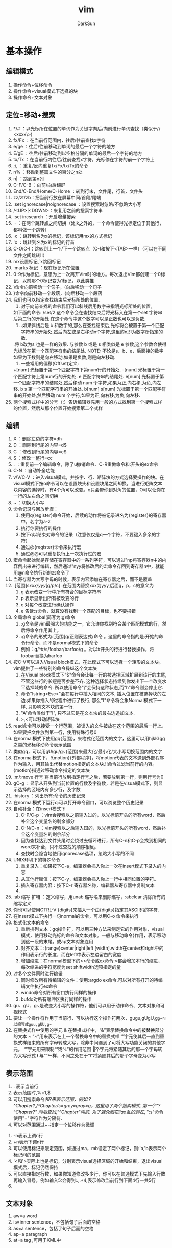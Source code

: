 #+TITLE: vim
#+AUTHOR: DarkSun
#+EMAIL: lujun9972@gmail.com
#+OPTIONS: H3 num:nil toc:nil \n:nil ::t |:t ^:nil -:nil f:t *:t <:t

* 基本操作
** 编辑模式
   1) 操作命令+位移命令
   2) 操作命令+visual模式下选择的块
   3) 操作命令+文本对象
** 定位=移动+搜索
   1) */#     ：以光标所在位置的单词作为关键字向后/向前进行单词查找（类似于/\<xxxx\>)
   2) fx/Fx   ：在当前行范围内，往后/往前查找x字符
   3) e/ge    ：往后/往前移动到单词的最后一个字符的地方
   4) E/gE    ：往后/往前移动到以空格分隔的单词的最后一个字符的地方
   5) tx/Tx   ：在当前行内往后/往前查找x字符，光标停在字符的前一个字符上
   6) ;/,     ：重复/反向重复fx/Fx/tx/Tx的命令
   7) n%      ：移动到整篇文件的百分之n处
   8) n|      ：跳到第n列
   9) C-F/C-B ：向前/向后翻屏
   10) End/C-End/Home/C-Home ：转到行末，文件尾，行首，文件头
   11) zz/zt/zb：把当前行放在屏幕中间/首段/尾端
   12) :set ignorecase|noignorecase ：设置搜索时忽略/不忽略大小写
   13) /<UP>|<DOWN>：来复用之前的搜索字符串
   14) :set incsearch  ：开启增量搜索
   15) ··     ：在两个跳转点之间切换（处jk之外的，一个命令使得光标定位于其他行，都叫做一个跳转）
   16) ·x     ：跳转到名为x的标记，该标记用mx的方式标记
   17) 'x     ：跳转到名为x的标记的行首
   18) C-O/C-I：跳转到上一个/下一个跳转点（C-I和按下<TAB>一样）（可以在不同文件之间跳转!!）
   19) mx设置标记,`x跳回标记
   20) :marks 标记  ：现在标记所在位置
   21) 0-9作为标记，意思为上一次离开Vim时的地方。每次退出Vim都创建一个0标记，以前那个0标记变为1标记，以此类推
   22) )命令向前移动一个句子，(向后移动一个句子
   23) }命令向前移动一个段落，{向后移动一个段落
   24) 我们也可以指定查找结束后光标所处的位置.
       1. 对于向前查找的命令我们可以斜线后用数字来指明光标所处的位置,
	  如下面的命令: 
	  /set/2 
	  这个命令会在查找结束后将光标入在第一个set 字符串后第二行的开始处.在这个命令中这个数字可以是正数也可以是负数.
       2. .如果斜线后是 b 和数字的,那么在查找结束后,光标将会被置于第一个匹配字符串的开始处,然后向左或是右移动n个字符,这里的n即为数字所指定的数.
	   .将 b改为s 也是一样的效果. 与参数 b 或是 s 相类似是 e 参数,这个参数会使得光标放在第一个匹配字符串的结尾处.
	  NOTE:
	  不论是s、b、e，后面接的数字如果为正数则是向右移动,如果是负数,则是向左移动.
       3. 一些常用的偏移(Offset)定义: 
	  +[num]            光标置于第一个匹配字符下第num行的开始处. 
	  -[num]            光标置于第一个匹配字符上第num行的开始处. 
	  e          匹配字符串的结尾处. 
	  e[num]     光标置于第一个匹配字符串的结尾处,然后移动 num 个字符,如果为正,向右移,为负,向左移. 
	  b s         第一个匹配字符串的开始处. 
	  b[num] 
	  s[num]      光标置于第一个匹配字符串的开始处,然后移动 num 个字符,如果为正,向右移,为负,向左移.  
   25) 两个搜索式样中的分号（;）告诉编辑器先用一般的方式找到第一个搜索式样的位置，然后从那个位置开始搜索第二个式样
** 编辑
   1. X       ：删除左边的字符=dh
   2. D       ：删除到行尾的内容=d$
   3. C       ：修改到行尾的内容=c$
   4. S       ：修改一整行=cc
   5. .       ：重复前一个编辑命令，除了u撤销命令、C-R重做命令和:开头的ex命令
   6. C-N     ：自动补全功能
   7. v/V/C-V ：进入visual模式，并按字、行、矩阵块的方式选择要操作的块。在visual模式下按o命令可以在设置块头和设置块尾之间却换。当进行矩阵文本块内容的选择时，有4个角可以改变。o只会带你到对角的位置，O可以让你在一行的左右角之间切换
   8. ~       ：切换大小写
   9. 命令记录与回放步骤：
      1) 使用q{register}命令开始，后续的动作将被记录进名为{register}的寄存器中，名字为a-z
      2) 执行你要执行的操作
      3) 按下q以结束对命令的记录（注意仅仅是q一个字符，不要键入多余的字符）
      4) 通过@{register}命令来执行宏
      5) 通过@@可以重复执行上一次执行过的宏
   10. 宏命令起始就是存储在寄存器中的一系列字符，可以通过"np将寄存器n中的内容倒出来进行编辑，然后通过"nyy将修改后的宏命令存回到寄存器n中，就能用@n命令执行新的宏命令了
   11. 当寄存器为大写字母的时候，表示内容添加在寄存器之后，而不是覆盖
   12. :[范围]s/xxx/yyy/[g/p/c]  :在范围内替换xxx为yyy,后面g，p，c的意义为
      1) g 表示改变一行中所有符合的目标字符串
      2) p 表示显示出所有被改变的行
      3) c 对每个改变进行确认操作
      4) e 告诉:s命令，就算没有找到一个匹配的目标，也不要报错
   13. 全局命令:global(简写为:g)命令
      1) :g命令是vim最强大的功能之一，它允许你找到符合某个匹配模式的行，然后将命令作用其上。
      2) :g命令的形式为:[范围]g/正则表达式/命令 。这里的命令指的是:开始的命令行命令，而不是normal模式下的命令
      3) 例如：g/^#/s/foobar/barfoo/g 。对以#开头的行进行替换操作，将foobar替换为barfoo
   14. 按C-V可以进入Visual block模式，在此模式下可以选择一个矩形的文本块。vim提供了一些特别的命令操纵这个文本块
      1) 在Visual block模式下"$"命令会让每一行的被选择区域扩展到该行的末尾, 不管这些行的长短是否参差不齐. 这种选择状态持续到你发出下一个改变水平选择域的命令. 所以使用命令"j"会保持这种状态,而"h"命令则会停止它.
      2) 命令"Istring<Esc>"会在每行中插入相同的文本, 插入位置在被选择块的左边.如果你插入的过程中进行了换行, 那么"I"命令将会象Normal模式下一样, 只影响文本块的第一行.
      3) "A"命令类似于"I", 只不过它是在文本块的最右边追加文本.
      4) >,<可以移动矩阵块
   15. read命令可以接受一个行范围，被读入的文件被放在这个范围的最后一行上。如果要把文件放到第一行，使用特殊行号0
   16. 在normal模式下使用gq{范围}，来格式化范围内的文字，这里可以用hjklGgg之类的光标移动命令表示范围
   17. 类似gq，可以用gU/gu/g~{范围}来最大化/最小化/大小写切换范围内的文字
   18. 在normal模式下，!{motion}{外部程序}，将motion代表的文本送到外部程序作为输入，用其输出代替motion指定的文本块.!!命令过滤当前行的内容。{motion}指通过移动命令指定的文本块
   19. :m/:move 行号  将当前行放到指定行号之后，若要放到第一行，则用行号为0
   20. gC-g               ：显示从开头到当前位置的行数及字符数，若是在visual模式下，则显示选择的区域内有多少行，及字数
   21. :history           ：列出所有:命令的历史记录
   22. 在normal模式下运行q:可以打开命令窗口，可以浏览整个历史记录
   23. 自动补全：在insert模式下
    1) C-P/C-p ：vim会搜索以之前输入过的，以光标前开头的所有word，然后补全这个变量名的剩余部分
    2) C-N/C-n ：vim搜索以之后输入国的，以光标前开头的所有word，然后补全这个变量名的剩余部分
    3) 因为查找达到文件头尾时会绕过去循环进行，所有C-n和C-p会找到相同的word来补全，只不过查找的顺序相反。
    4) 查找时会隐含地使用ignorecase选项，忽略大小写的不同
   24. UNIX环境下的特殊命令
    1. 重复录入：如果按下C-a，编辑器会插入你上一次在insert模式下录入的内容
    2. 从其他行赋值：按下C-y，编辑器会插入你上一行中相同位置的字符。
    3. 插入寄存器内容：按下C-r 寄存器名称，编辑器从寄存器中复制文本
    4. 
   25. :ab 缩写 扩咱  ：定义缩写，用unab 缩写名来删除缩写，:abclear 清除所有的缩写定义
   26. 你也可以使用CTRL-V {digits}来插入一个由{digits}指定其ASCII码的字符.
   27. 在insert模式下执行一句normal的命令，可以用C-o 命令来执行
   28. 格式化文本的命令
    1) 重新排列文本：gq操作符，可以用三种方法来制定它的作用对象，visual模式，使用移动光标的命令和文本对象。一般与移动命令}作用，表示移动到这一段的末尾。或ap文本对象连用
    2) 对齐文本：:{range}center|right|left [width].width在center和right中的作用表示行的长度，而在left中表示左边留白的宽度
    3) 增加缩进：在normal模型下的>>命令或ex命令:>都会增加本行的缩进，每次缩进的字符宽度为set shiftwidth选项指定的量 
   29. 对多个文件同时进行编辑
    1) 同时修改所有待编辑的文件：使用:argdo ex命令.可以对所有打开的待编辑文件执行ex命令
    2) windo命令对所有窗口执行同样的操作
    3) bufdo对所有缓冲区执行同样的操作
   30. gu、gU、g~是改变大小写的操作符，他们可以用于动作命令、文本对象和可视模式
   31. 要让一个操作符作用于当前行，可以执行这个操作符两次，gugu,gUgU,g~g~可以缩写成guu,gUU,g~~
   32. 在替换式样中使用的字元
       &             在替换式样中，“&”表示替换命令中的被替换部分的文本
       ~             “~”用来表示在上一个替换命令中的替换式样
       \U            “\U”字元使其后一直到替换式样结束的所有字母转成大写，除非中间遇到了可将大写功能关闭的其他字元。
       \E             “\E”字元用来限制“\U”或“\L”的作用范围
       \u             这个字元将紧随其后的那一个字母转为大写形式
       \l             与“\u”一样，不同之处在于“\l”将紧随其后的那个字母变为小写
** 表示范围
   1. . 表示当前行
   2. 表示范围时,%=1,$
   3. 可以用搜索命令/和?来表示范围，例如:?^Chapter?,/^Chapter/s=grey=gray=g，这里用了两个搜索模式. 第一个"?^Chapter?" 向后查找,"/^Chapter/"向前. 为了避免眼花liao乱的斜杠/, ":s"命令使用"="字符作为分隔符.
   4. 可以对范围通过+-指定一个位移作为微调
  1) -n表示上调n行
  2) +n表示下调n行
  5. 可以使用标记来限定范围，如通过ma，mb设定了两个标记，则:'a,'b表示两个标记间的范围
  6. '<和'>实际上也是标记，分别表示visual选择区域的开始和结束，退出visual模式后，标记仍然保持
  7. 可以直接指定行数，如果你知道修改多少行，你可以在普通模式下先输入行数再输入冒号，例如输入5:会得到:.,.+4,表示修改当前行到下面4行一共5行
  8. 
** 文本对象
   1) aw=a word
   2) is=inner sentence，不包括句子后面的空格
   3) as=a sentence，包括了句子后面的空格
   4) ap=a paragraph
   5) at=a tag ,可用于XML中
** 定制
   1) 键映射
      1. 可以在不同的模式下定义不同德键映射
	 :map Normal, Visual and Operator-pending
	 :vmap Visual
	 :nmap Normal
	 :omap Operator-pending
	 :map! Insert and Command-line
	 :imap Insert
	 :cmap Command-line
      2. map 映射键序列1 被映射键序列2：映射一个键序列2为键序列1，当键序列1为多个键时，需要快速输入键序列，才能使vim把他们看成是一个整体
      3. 可以用<xxx>的方式来代替特殊键，如<ESC> <CR>等
      4. 若要取消迭代映射，则用noremap 映射键序列1 被映射键序列2命令：
	 :noremap Normal, Visual and Operator-pending
	 :vnoremap Visual
	 :nnoremap Normal
	 :onoremap Operator-pending
	 :noremap! Insert and Command-line
	 :inoremap Insert
	 :cnoremap Command-line
      5. 使用unmap系列命令取消映射：
	 :unmap Normal, Visual and Operator-pending
	 :vunmap Visual
	 :nunmap Normal
	 :ounmap Operator-pending
	 :unmap! Insert and Command-line
	 :iunmap Insert
	 :cunmap Command-line
      6. 特殊字符替代
	 "|"用于命令之间分隔，所以键序列中不能出现 |,否则vim会以为命令已经结束，可以用<Bar>代替
	 空格可以用<Space>代替
	 <Nop>表示什么也不做
   2) 自定义冒号命令：
      1. :command 自定义冒号命令 实际要执行的命令
      2. 用户自定义冒号命令可以跟一系列的参数，参数个数用 :command -nargs={xxx} 自定义冒号命令 实际执行的命令 来指定
	 -nargs=0 没有参数
	 -nargs=1 1个参数
	 -nargs=* 任意个数的参数
	 -nargs=? 0个或1个参数
	 -nargs=+ 1个或多个参数
      3. 在实际执行的命令中，用关键字<args>来代表用户可能输入的参数
      4. 如果用户输入的参数可能包括特殊字符，可以用<q-args>来代表用户输入的参数
      5. <f-args>关键字包含的内容与<args>一样，不过它适用于把这些参数传递给一个函数调用
      6. 一些命令以一个指定的范围使用它的参数. 要在Vim中定义这样的冒号命令, 需要在定义时使用-range选项. 该选项的可能取值如下:
	 -range 允许使用行号范围, 默认是当前行
	 -range=% 允许使用行号范围, 默认是所有行
	 -range={count} 允许使用行号范围,行号范围中的最后一行作为最后生效的单个数字,默认值是{count}
      7. 自定义命令时还有其它可用的选项和关键字, 列表如下:
	 -count=fnumberg 使命令可以接受一个命令计数作为参数, 默认值是fnumberg.在定义时可用<count>关键字来引用该数字
	 -bang 允许在定义的命令体中使用<bang>关键字来代替!
	 -register 允许把一个寄存器作为参数传递给该命令, 命令体中对该寄存器的引用使用关键字<reg>或<register>
	 -complete=ftypeg 定义该命令使用命令补齐的方式, 请参考j:command-completionj了解该选项的可能取值
	 -bar 使该命令可以与其它命令共存于同一个命令行上, 以j分隔, 并且可以以一个"号进行注释
	 -buffer 使命令只对当前缓冲区生效.
      8. 要重新定义一个命令只需要在:command后面加一个!即:command!
      9. 要删除命令可以用:delcommand或者用:comclear清除所有的用户定义命令
   3) 自动命令(触发器)的格式为:autocmd [group] {events} {file_pattern} [nested] {command}
      1. {file pattern}是一个通常带有通配符的文件名.
      2. [group]名字是可选的. 它只是为了方便调用和管理这些命令
      3. [nested]这个可选的标志允许对自动命令的递归触发.
      4. {command}中的部分是实际上要执行的命令体
	 可以用execute 表达式 来重新构建一个命令并执行它
	 被自动执行的命令都是冒号命令，如果想执行一个normal模式下的命令，可以用:normal命令，如:autocmd BufReadPost *.log normal G
      6. {events}参数是可以触发该命令的事件列表(每个事件以逗号分隔)
	 最常用的事件是BufReadPost. 它在每次Vim将要编辑一个文件时被触发
	 如果Vim能正常检测到文件的类型的话, 它会设置°filetype°选项.这又会触发FileType 事件.
	 可以通过:set eventignore来设置vim可以忽略的事件列表
      7. 要删除一个自动命令，只要定义一个空的命令体就行了，同时在autocmd后面加上一个!字符
   4) :set nowrap        ：设置是否自动换行
   5) :set list          ：让稳重制表符成为可见的
   6) :set iskeyword     ：定义一个word可以包含哪些字符
   7) :set errorformat 可以用来控制 Vim 如何来组织错误文件
      %f    文件名 
      %l    行号 
      %c    列号 
      %t    错误类型(单一字符) 
      %n    错误行号 
      %m     错误信息 
      %r    匹配一行中的剩余 
      %*{char}匹配并跳过由{char}所指定的scanf转换 
      %%     字符% 
*** .vimrc设置
    1) filetype plugin indent on：开启自动识别文件类型、使用文件类型plugin脚本、使用缩进定义文件
    2) autocmd 属性 值 命令：设置一个触发器，当属性=值时，执行命令
    3) 文件类型plugin的文件名一般为ftplugin/<filetype>.vim或ftplugin/<filetype>_<name>.vim或ftplugin/<filetype>/<name>.vim
    4) :options ：该命令打开一个新窗口，该窗口的最开头的注释下面是一个选项列表，每行一个，对每个选项有一个对应的简短说明
    5) :syntax on ：打开语法标亮功能
*** 设置语法高亮
    1) :syntax on ：打开语法标亮功能
    2) 使用:colorscheme 颜色方案名称来指定vim使用的颜色方案。颜色方案文件设置如下：
       term 黑白终端的显示属性
       cterm 彩色终端的显示属性
       ctermfg 彩色终端的前景色
       ctermbg 彩色终端的背景色
       gui GUI的显示属性
       guifg GUI的前景色
       guibg GUI的背景色

** 帮助
   1. :help '选项'  :查看set的选项帮助，记得选项要用单引号括起来。
   2. K、\K         :用man查看光标所在的关键字，K在本窗口中显示man信息，\K在新窗口中显示man信息
   3. 
** 文件操作
   1. :hide edit 文件名 ：可以在不关闭现文件的情况下编辑其他文件，现编辑的文件隐藏起来了
   2. :args   ：显示现在编辑文件的列表
   3. :next/:previous/:last/:first ：在多个编辑文件中切换
   4. :args 文件列表 ：重新定义一个文件列表，可以使用通配符
   5. :preserve     ：这个命令是将我们所做工作存入交换文件,而原始的保持不变
   6. :set backupext=备份文件后缀  ：设置备份文件后缀
   7. :set backup   ：开启备份模式
   8. :saveas 文件名 ：另存为，之后用w命令默认保存的文件名就变成了指定的文件名
   9. gf或C-W f      ：在normal模式下，按gf会进入光标所在关键字所指代的文件，文件搜索路径为当前目录和path所指代目录，其中gf在当前窗口打开文件，C-W f在新窗口打开文件
   10. :find 文件名或:sfind 文件名 ：根据path定义的路径，打开指定文件，其中:find在当前窗口打开文件，:sfind在新窗口打开文件
   11. 加密文件：vim -x 文件名，就可以设置密码，下次vim打开时会提示输入密码
   12. 更改密码或取消加密  ：可以通过:set key=密码或:X交互修改密码，密码为空，则表示不加密
   13. 编辑二进制文本的操作
     1) vim -b 文件名  ：以二进制方式打开文件
     2) :set display=uhex    ：设置以十六进制显示文本内容
     3) 用ga命令可以查看当前光标下字符的本来面目
     4) 字节数go   :移动到指定字节位置去
** 窗口操作
   1. :[number]split [文件名]   ：上下分割一个窗口,若指定了number则新窗口为numbe行
   2. :[number]vsplit [文件名]  ：左右分隔一个窗口
   3. :close|:q|ZZ     ：关闭窗口，但是用:close不会关闭最后一个窗口，防止vim退出
   4. :only            ：只显示当前窗口
   5. :new             ：上下打开新窗口并编辑空缓存区
   6. :vnew            ：左右打开新窗口并编辑空缓存区
   7. :命令后加all      ：表示对所有窗口进行同一个操作
   8. C-Z或者:suspend命令可以暂时挂起vim，回到shell中
   9. 在任何打开窗口的 Ex 命令前面，你都可以放上 ":tab"。这个窗口在新标签页中打开。
   10. 很多编辑另一个文件的命令都有一个使用分割窗口的变体。
    1) 对于命令行命令，这通过前置一个 "s" 实现。例如 ":tag" 用来跳到一个标记，"stag" 就会分割出一个新窗口并跳到那个标记。
    2) 对于普通模式，前置一个 CTRL-W 可以完成这个功能。例如，CTRL-^ 跳到轮换文件，而 CTRL-W CTRL-^ 打开一个新窗口并编辑轮换文件。
*** C-w 为前缀的命令表示对窗口进行操作的命令
    1. C-w w            ：在窗口之间切换
    2. C-w +            ：增加窗口的高度
    3. C-w -            ：减少窗口的高度
    4. nC-w _           ：设定窗口高度为n
    5. C-w h|j|k|l|t|b  ：光标移动到左边，下面，上面，右边，顶部，底部的窗口去（类似文本移动）
    6. C-w H|J|K|L|T|B  ：窗口移动到左边，下面，上面，右边，顶部，底部的位置
    7. :[vertical ]all  ：为指定的所有命令各开一个窗口，加了vertical 则让打开的窗口都是垂直分隔
** 启动参数
   1) 用vim -R|-M 文件名  ：以只读的方式打开文件，-R是软现在 -M是硬限制
   2) vim -r             ：以修复模式启动vim
   3) 用vim -o|-O选项可以让vim为每一个文件打开一个窗口，-o水平排列，-O则为垂直排列
   4) 用vim -g  ：用gui模式运行vim
   5) 用vim -r 文件名 ：恢复文件
   6) 如果你在编辑一个没有指定文件名的缓冲区时死机了, 可以通过一个空字符串作为要恢复的"文件名"
   7) 如果用vim -r的话，会列出所有找到的交换文件。
   8) vim -S vim脚本文件     ：启动vim时执行某个脚本，若脚本文件为会话文件则可以用来恢复某个会话
   9) vim -s normal模式命令文本 待编辑文件 ：执行normal模式命令来编辑文件名，就好像你手工键入的一样              ：
   10) vim -e -s 文件名 <ex脚本文件：这里-e表示vim以ex模式，根据ex脚本文件的内容对文件进行修改，-s参数告诉vim安静地运行
   11) vim -                ：-表示vim从标准输入读取要编辑的内容
   12) vim -w 记录normal模型命令的文件 待编辑文件 ：将编辑文件的所有操作记录下来，添加在normal模型命令的文件后面
   13) vim -W 记录normal模型命令的文件 待编辑文件 ：将编辑文件的所有操作记录下来，覆盖normal模型命令的文件
   14) vim -u file           ：使用file为初始化文件，而不使用.vimrc
   15) vim -U file           ：使用file而不使用.gvimrc作为初始化文件
   16) vim -i file           ：使用file而不使用.viminfo作为初始化文件
   17) vim -Z                ：受限模式.这个命令参数可阻止我们使用:shell 命令或是其他的一些命令来使用外部的Shell.但是这个选项并不会阻止我们使用:vi 命令来编辑文件.
   18) -b          二进制模式.设置了noexpandtab,textwidth=0,nomodeline,binary 
   19) vim +{行数}            ：光标直接跳到指定行号 
** 缓冲区操作
   1. :buffers或:ls      ：列出缓冲区列表
   2. :buffer|sbuffer 缓冲区编号|文件名或部分文件名   ：编辑指定缓冲区，其中buffer表示在本窗口编辑，是buff而表示在新窗口编辑
   3. :bnext|bprevious|bfirst|blast      ：在各个缓冲区之间进行跳转
   4. bdelete 缓冲区编号     ：把一个缓冲区从列表中去除
   5. 
* 技巧
** 移动
   1. `]      
     
      返回最后编辑的位置

   2. ;

	  重复查找上次f命令所查找的字符
** 编辑
   1. xp可以用来交换两个字符的位置
   2. 当光标位于一个单词的中间，而需要删除这个单词时，可以用daw，这里aw是表示一个文本对象=a word的缩写
   3. 在R命令进入replace模式后，按退格键，会发现原来的字符又回来了，等价于一个撤消操作
   4. set autowrite|noautowrite  ：设置是否自动存盘
   5. Ctrl-^  ：可以快速地在两个文件间切换
   6. ·"      ：带你到上次你离开该文件时光标所在的位置
   7. `.      ：回到你最后一次对文件做出修改的地方
   8. 删除内容时，也可以指定一个寄存器名，这种方法可以用来移动多处的文本。
   9. 可以用:write >>文件名的方式来追加文件内容
   10. 命令记录与回放步骤：
   1) 使用q{register}命令开始，后续的动作将被记录进名为{register}的寄存器中，名字为a-z
   2) 执行你要执行的操作
   3) 按下q以结束对命令的记录（注意仅仅是q一个字符，不要键入多余的字符）
   4) 通过@{register}命令来执行宏
   5) 通过@@可以重复执行上一次执行过的宏
   11. 宏命令起始就是存储在寄存器中的一系列字符，可以通过"np将寄存器n中的内容倒出来进行编辑，然后通过"nyy将修改后的宏命令存回到寄存器n中，就能用@n命令执行新的宏命令了 
   12. 可以用其他符号代替s///的斜杠，如s+xxx+yyy+g
   13. 在normal模式下，!{motion}{外部程序}，将motion代表的文本送到外部程序作为输入，用其输出代替motion指定的文本块
   14. 使用[位置]read !{外部程序} 可以将外部程序的输出写到指定位置
   15. :write !{外部程序}  ：将要写的文本传入外部程序作为输入
   16. :g/^/m 0           ：将各行顺序反转
   17. 进入vim后，输入'0就会回到上次退出的位置
   18. viminfo文件保存vim实例中的交换信息，可以用:wviminfo和rviminfo实现多个不同vim间分享viminfo文件
   19. vim休眠：会话文件包含你编辑活动的所有信息，可以用:mksession 会话文件名的方式创建一个会话文件，用:source 会话文件名载入会话信息还原
   20. 视图文件可以保存某个窗口的属性，可以用mkview 文件名|数字编码和loadview 文件名|数字编码来保存和恢复视图
   21. 模式行：模式行加入到某个文件的前5行或后5行中，为该文件指定特殊的选项设置，语法为:任何文本 vim:set语法...: 任何文本。这里任何文本的意思是你可以在对vim有用的文本之前或之后放入任何东西，vim之前必须要有一个空格
   22. 远程URL指定的文件，使用normal模式下的gf命令，vim也会自动下载该文件然后再编辑它
   23. gzip插件可以使得vim像处理其他文件一样编辑压缩文件，vim自动处理解压缩问题
   24. 自动补全：在insert模式下
    1) C-P/C-p ：vim会搜索以之前输入过的，以光标前开头的所有word，然后补全这个变量名的剩余部分
    2) C-N/C-n ：vim搜索以之后输入国的，以光标前开头的所有word，然后补全这个变量名的剩余部分
    3) 因为查找达到文件头尾时会绕过去循环进行，所有C-n和C-p会找到相同的word来补全，只不过查找的顺序相反。
    4) 查找时会隐含地使用ignorecase选项，忽略大小写的不同
    5) 对于自动补全有一个选项十分有用, 它就是°infercase°. 它使搜索
    6) 匹配的word时忽略剩余部分的大小写(当然还得°ignorecase°被设置了才行), 但继续保留已键入的部分的大小写. 这样对于键入了"For"时Vim会查找到"fortunately"这样的匹配, 但最终的结果是"Fortunately".
    7) 如果你自己清楚要找的东西, 你可以用以下命令来补全这样一些特殊的文档元素:再用C-n，C-p切换
       CTRL-X CTRL-F 当前目录中的文件名
       CTRL-X CTRL-L 整行内容
       CTRL-X CTRL-D 宏定义(也包括那些在include文件里定义的宏)
       CTRL-X CTRL-I 当前文件和被当前文件include的文件
       CTRL-X CTRL-K 来自一个字典文件的word
       CTRL-X CTRL-T 来自一个thesaurus的word
       CTRL-X CTRL-] tags
       CTRL-X CTRL-V Vim的命令行
    25. 左右对齐文本：vim没有一个内置的命令来使文本左右对齐，但是可以使用fmt外部程序实现:%!fmt
    26. 当一行多于一个屏幕长度时，用j/k命令可能会移动多于一个屏幕行的位置。要精确地移动一个屏幕行，可以用gj/gk命令来代替
    27. 要方便地编辑表格时，可以:set virtualedit=all,就可以把光标任意移动到空无一物的虚位置上去了。
    28. 增加数字序号：将光标移动到要修改的数字序号上，在normal环境下按C-A，就对序号+1，可以在前面接数字；按C-X做减法，可以在前面接数字
    29. 在命令行上键入文本跟插入模式下键入文本有所不同。许多修改文本的命令都不能用。在普通模式下键入q:，会打开cmdline，可以用普通编辑命令来编辑复杂的ex命令
** 窗口操作
   1. :[number]split [文件名]   ：上下分割一个窗口,若指定了number则新窗口为numbe行
   2. :[number]vsplit [文件名]  ：左右分隔一个窗口
   3. :close|:q|ZZ     ：关闭窗口，但是用:close不会关闭最后一个窗口，防止vim退出
   4. :only            ：只显示当前窗口
   5. :new             ：上下打开新窗口并编辑空缓存区
   6. :vnew            ：左右打开新窗口并编辑空缓存区
   7. :命令后加all      ：表示对所有窗口进行同一个操作
   8. C-Z或者:suspend命令可以暂时挂起vim，回到shell中
   9. 在任何打开窗口的 Ex 命令前面，你都可以放上 ":tab"。这个窗口在新标签页中打开。
   10. 很多编辑另一个文件的命令都有一个使用分割窗口的变体。
    1) 对于命令行命令，这通过前置一个 "s" 实现。例如 ":tag" 用来跳到一个标记，"stag" 就会分割出一个新窗口并跳到那个标记。
    2) 对于普通模式，前置一个 CTRL-W 可以完成这个功能。例如，CTRL-^ 跳到轮换文件，而 CTRL-W CTRL-^ 打开一个新窗口并编辑轮换文件。
*** C-w 为前缀的命令表示对窗口进行操作的命令
    1. C-w w            ：在窗口之间切换
    2. C-w +            ：增加窗口的高度
    3. C-w -            ：减少窗口的高度
    4. nC-w _           ：设定窗口高度为n
    5. C-w h|j|k|l|t|b  ：光标移动到左边，下面，上面，右边，顶部，底部的窗口去（类似文本移动）
    6. C-w H|J|K|L|T|B  ：窗口移动到左边，下面，上面，右边，顶部，底部的位置
    7. :[vertical ]all  ：为指定的所有命令各开一个窗口，加了vertical 则让打开的窗口都是垂直分隔
** 启动参数
   1) 用vim -R|-M 文件名  ：以只读的方式打开文件，-R是软现在 -M是硬限制
   2) 用vim -o|-O选项可以让vim为每一个文件打开一个窗口，-o水平排列，-O则为垂直排列
   3) 用vim -g  ：用gui模式运行vim
   4) 用vim -r 文件名 ：恢复文件
   5) 如果你在编辑一个没有指定文件名的缓冲区时死机了, 可以通过一个空字符串作为要恢复的"文件名"
   6) 如果用vim -r的话，会列出所有找到的交换文件。
   7) vim -S vim脚本文件     ：启动vim时执行某个脚本，若脚本文件为会话文件则可以用来恢复某个会话
   8) 
** 设置
   1. 在set 选项&可以使得选项变为默认值，记得&号是紧靠选项后面的。
* 注意
** 移动
** 编辑
   1. yw复制的内容包括word之后的空白文字，而ye不包括后面的空白文字
   2. 在R命令进入replace模式后，按退格键，会发现原来的字符又回来了，等价于一个撤消操作
   3. :lcd与:cd的区别，:cd改变整个vim的工作目录而:lcd改变的只是该窗口的工作目录
   4. 不保存源文件打开第二个文件：假设你现在在编辑one.txt,希望在不保存one.txt的情况下打开two.txt,则可以用:hide edit two.txt的方法，缓冲区one.txt会从屏幕消失，vim会保持one.txt的状态
   5. 即使是用":bdelete"命令删除了一个缓冲区Vim还是 会 记 住 它. 实 际 上 它 被 打 入"unlisted"列 表 中,不 再 显 示 在":buffers"命 令 显 示 的 缓 冲 区 列 表 中.但":buffers!"还是会让它再度现身(是的, Vim可以完成Misson Impossible). 要彻底清除一个缓冲区, 要使用":bwipe". 同时请参考°buflisted°选项.
   6. 即使加密了，但是vim不会对交换文件加密，为了保密，一个方法是不用交换文件，如vim -x -n file.txt或者在编辑状态:setlocal noswapfile
   7. 在unix环境中，如果按下C-a，编辑器会插入你上一次在insert模式下录入的内容。而在windows环境C-a代表全选编辑区文本 
   8. 要输入特殊字符，在unix环境下按C-v 特殊字符，在windows环境下按C-q 特殊字符
   9. 如果你想让缩进量是4的倍数, 只需要把°shiftwidth°设为4即可. 但是键入制表符还是会插入一个8字符宽度的缩进. 这可以通过°softtabstop°选项得以改观:
   10. 

* 专题应用
** C编程
*** 在程序中移动
    1. %可以在#ifdef....#else...#endif间跳动
    2. 在#ifdef ...#else...#endif 中可以用[#或]#跳到上一个或下一个#结构的开始元素中
    3. [和]移动方法
   1. 用[[或][可以移动到一个代码块的开头或末尾，这两个命令都假设{}字符位于第一列
   2. [{或]}命令跳转到当前代码块的开头或结尾，它会跳过与它平级的代码块
   3. [m可以找到前一个函数的开始，]m到下一个函数的结尾
   4. []向前查找一个函数的结尾，]]查找一个函数的开始
   5. [(和])命令类似于[{和]}, 只不过它工作于()的内部而不是{}.
   6. [/和 ]/在/*...*/注释内移动 
   4. 查找全局标识符：
      1. [i或[I会列出当期光标之前的第一个([i)或所有的([I)包含光标所在标识的行，包括include的文件及include中include的文件，以此类推
      2. ]i或]I会列出当期光标之后的第一个(]i)或所有的(]I)包含光标所在标识的行，包括include的文件及include中include的文件，以此类推
      3. [+CTRL+i 跳转到[i所标识的函数定义处 
      4. [I命令查找任何的标识符，要只查找以#define定义的宏，使用[D
      5. [I命令会搜索include文件，要使搜索限制在当前文件里并执行同样的功能，以命令gD(goto Definition)
      6. 要是搜索限制在当前函数中，使用gd命令
   5. 跳转到匹配的全局标识符处 ：[<TAB> 会跳转到用[i查出的匹配目标处，可以在前面加数字
   6. vim会根据选项path指定的路径里查找include文件。使用:checkpath会列出所哟能找到和不能找到的include文件
   7. c\c++ 下常用的: 
      ]] 在  C 的  {} 形成的段落中移动 (在第一列  { 之间跳动,一次一个函数，一个结构或类的定义) 
      [# 和  ]# 在  #if #else #endif 的上下位置间移动 
      [{       ]} 
      [(       ]) 
      [/        ]/ 在注释  /* */ 间移动 
      [( 返回到未闭合的  '(' 处。  
      )) 前进到未闭合的  ']' 处。  
      [{ 跳转到最近对应的  '{' 处。 
      }} 跳转到最近对应的  ']' 处。 
      这样在这些块的中间位置, 就能迅速到块头和块尾 如果已经在这些行上, 如果不是到对应点, 会到上一级范围, 如  { 上按  [{ 到上一级 ]}  则到对应点 
      NOTE:
      (vim 里常用  [  表示 "向上", ] 表示 "向下", 
      比如上面的例子, 以及  [i ]i, diff 时候的  [c ]c 等) 
      %  在  ()     {}   []   #ifdef #endif    /* */之间跳转 
      可以  :so    $VIMRUNTIME/macros/matchit.vim 
      这样可以在  if endif <tr> <\tr> 之间使用 
      NOTE:
      对  1 个块的操作, 具体  :h v_a 
      里面的  iX aX 什么的都很好用  
**** 跳转到函数
     1. :[数字]tag|stag|ptag 函数名称    ：跳转到函数定义出，stag会分隔一个窗口来显示,ptag会打开一个预览窗口来显示光标依然在原窗口中，其中函数名可以是/关键字 会找到包含关键字的函数，/关键字表示查找关键字的位置
     2. :tags                           ：会列出现在你已经到过哪些tag
     3. C-T                             ：跳到你前一次tag处
     4. :set tags=../,.../...           ：可以通过tags选项的设置来引用更多的tags
     5. :tfirst|:tnext|:tprevious|:tlast：跳转到下个同名函数
     6. :tselect 函数名                  ：弹出个列表，可以在列表中选择
     7. 预览窗口操作
        1) :ptag 函数名称                 ：打开预览窗口，显示函数定义
        2) C-w }                         ：打开预览窗口，显示光标所在的函数名称的定义
        3) :pclose                       ：关闭预览窗口
        4) :pedit 文件名                  ：在预览窗口编辑文件
        5) :psearch 关键字                ：搜索当前文件和include的文件，并显示匹配行
    8. g<鼠标左键点击>                    ：跳转到鼠标点击处关键字的tag处
    9. C-]                              ：跳转到光标所在关键字的tag处
*** 编辑程序
    1. 开启cindent选项可以让vim自动对C进行缩进
    2. 要格式化代码可以使用=操作符命令，与其他操作符一样，它有三种命令形式
       1. == ：为最简单的应用，为当前行进行适当的缩进
       2. visual模式下=命令为被选择的行设定缩进
       3. 可应用于文件对象，如=a{ 对当前的{}程序块进行重新缩进
       4. = 定位操作 ：如=G，对到文件尾进行缩进
       5. 使用外部程序格式化代码：set equalprg=外部程序
	  如：针对不同文件后缀使用不同的程序格式化程序：
	  autocmd Filetype 文件后缀 :set equalprg=外部格式化程序
   1. 也可以卡开smartindent选项来为未知格式的文件进行自动缩进
   2. 要快速向右或向左缩进，可以用>或<操作符。使用方法类似=操作符
      1. <<或>> :为最简单的应用，为当前行快速减少或增加缩进
      2. visual模式下
      3. 应用于文件对象
      4. 接定位操作符
   3. 对注释的格式化：gq 操作符，如
      1. visual模式下
      2. 应用于文件对象
      3. 可以把光标放在注释的开头，按下gq]/  ：gq是格式化注释命令的操作符，]/是移动到注释命令的结尾
   4. 自定义注释格式：
      1. 行注释：通过:set comments=:注释关键字 可以设置注释的格式,其中:为分隔符
      2. 段注释：set comments=s:注释开始关键字[,m{option}],e:注释结束关键字.这里s代表start，m代表middle为注释内容，e代表end
   5. 补全：C-x C-XXX
      1. 万能补全
	 启动万能补全：C-x C-o
	 取消万能补全："CTRL-E"停止补全并回到原来录入的文字。用"CTRL-Y"可以停止补全，并接受当前所选的项目
      2. 整行补全                        CTRL-X CTRL-L
      3. 根据当前文件里关键字补全        CTRL-X CTRL-N
      4. 根据字典补全                    CTRL-X CTRL-K
      5. 根据同义词字典补全              CTRL-X CTRL-T
      6. 根据头文件内关键字补全          CTRL-X CTRL-I
      7. 根据标签补全                    CTRL-X CTRL-]
      8. 补全文件名                      CTRL-X CTRL-F
      9. 补全宏定义                      CTRL-X CTRL-D
      10. 补全VIM命令                     CTRL-X CTRL-V
      11. 用户自定义补全方式              CTRL-X CTRL-U
      12. 拼写建议                        CTRL-X CTRL-S
   6. ga 显示光标处字符的ascii,hex,oct,

*** comments选项来定义哪些文本时注释
    1. 可使用的标记如下
       b     后面必须跟上空格.这就是说如果一个字符后面跟上空格或是其他的空白符,那 么这个字符开始了一个注释. 
       f     只有第一行有注释字符串.在下一行不要重复这个字符串,但是要保持缩进格式 
       l     当使用在三段注释的情况下,必须保证中间一行要与注释的开始和结束相对应. 而且必须使用s或是e标记. 
       n    指明了嵌套注释 
       r    与l 相类似,所不同的只是右对齐 
       x    告诉 Vim 在三段注释的情况下我们可以在下面的三种情况下仅输入最后一个字符就可以结束注注释: 
         1) 我们已经在注释的开头输入了. 
         2) 注释有中间部分. 
         3) 结束字符串的第一个字符是这一行的第一个字符. 
    2. 对于三段注释的情况,下面的一些标记适用: 
       s    开始三段注释 
       m      三段注释的中间部分 e    三段注释的结尾 
       number    在三段注释的中间部分的缩进中添加指定的空格 
*** 编译程序
    1. :make 参数        ：编译程序，如果有错误发生，vim会自动将光标定位于第一个错误的事发地点
    2. :cnext|cprevious|cfirst|clast  ：cnext命令会带你到下一个错误的事发地点,其他的类推
    3. :cc [数字]        ：跳转到第N个错误，并显示完整的错误信息描述
    4. :clist或:clist!   ：clist会列出一个所有简要错误信息的列表,:clist!会列出一个所有完整信息的列表
    5. :set makeprg      ：设置:make命令被执行时实际调用的为外部程序，VC用户可以设置为nmake
    6. :colder|:newer    ：vim内部维护了一个错误列表，每次:make都会生成一个新的错误列表，可以用:colder来返回上一个错误列表,用:newer返回下一个错误列表
    7. :cfile 错误信息文件 ：若你有一个包含错误信息的文件，可以用:cfile 文件名的方式读取错误信息，就可以像:make命令一下让你跳转到出错地点去了。
       1. 
** fileExplorer
   1. 打开fileExplorer：
      :explore
      #+BEGIN_SRC vimrc
      """"""""""""""""""""""""""""""
      " netrw setting
      """"""""""""""""""""""""""""""
      let g:netrw_winsize = 30
      nmap <silent> <leader>fe :Sexplore!<cr>
      "这样，在我输入“,fe”时，就会打开一个垂直分隔的窗口浏览当前文件所在的目录，窗口的宽度为30。
      #+END_SRC
   2. fileExplorer下的的常用键
      ----	--------			
      映射	简要解释				
      ----	--------			
      <F1>	netrw 给出帮助
      <cr>	netrw 进入目录或者打开文件                        
      <del>	netrw 试图删除文件/目录                          
      -	netrw 往上一层目录                              
      a	切换普通显示方式、                              
      隐藏方式 (不显示匹配 g:netrw_list_hide 的文件) 和显示方式 (只显示匹配 g:netrw_list_hide 的文件)
      c	使浏览中的目录成为当前目录                       
      C	设置编辑窗口                                   
      d	建立新目录       
      D	试图删除文件/目录                             
      gb	切换到收入书签的目录                          
      gh	快速隐藏/显示点文件                          
      <c-h>	编辑文件隐藏列表                            
      i	在瘦、长、宽和树状列表方式循环                
      <c-l>	使 netrw 刷新目录列表                 
      mb	把当前目录加入书签                            
      mc	把带标记文件复制到标记目标目录中               
      md	对带标记文件进行比较 (不超过 3 个)            
      me	把带标记文件放到参数列表中并编辑之            
      mf	标记文件                                  
      mh	切换带标记文件的后缀在隐藏列表中的存在与否    
      mm	把带标记文件移动到标记目标目录中            
      mp	打印带标记文件                           
      mr	标记满足 shell 风格的 |regexp| 的文件    
      mt	使当前浏览目录成为标记文件的目标目录       
      mT	对带标记文件应用 ctags                  
      mu	撤销所有带标记文件的标记                 
      mx	对带标记文件应用任意外壳命令             
      mz	对带标记文件压缩/解压缩                 
      o	用水平分割在新浏览窗口中进入光标所在的文件
      O	获取光标指定的文件                                
      p	预览文件                                        
      P	在前次使用的窗口中浏览                           
      qb	列出书签内的目录和历史                           
      qf	显示文件信息                                   
      r	反转排序顺序                                   
      R	给指定的文件或目录换名                          
      s	选择排序风格: 按名字、时间或文件大小             
      S	指定按名排序时的后缀优先级                      
      t	在新标签页里进入光标所在的文件/目录             
      u	切换到较早访问的目录                            
      U	切换到较迟访问的目录                            
      v	用垂直分割在新浏览窗口中进入光标所在的文件/目录    
      x	用指定程序阅读文件                             

      %	在 netrw 当前目录打开新文件                    
      
** Vim脚本
*** 变量
    1. 变量作用域声明：变量有不同的命名空间，根据附加的前缀决定:
       s:name                脚本文件内部变量
       b:name                局部于一个缓冲区的变量
       w:name                局部于一个窗口的变量
       g:name                全局变量
       l:name                只在函数内部使用的变量
       a:name                变数变量
       v:name                Vim的预先定义变量，预定义变量时只读的

       $NAMW                 环境变量名
       &name                 VIM中的选项目
       @r                    VIM中的寄存器
*** 操作符
    1. .操作符
       用来连接字符串
    2. =~与！~
       正则匹配运算符
       在字符运算符后加上#表示区分大小写，而?表示不区分大小写
       ==?       大小写不敏感的相等
       =~#       大小写敏感的正则匹配
       没有#或?时则，根据ignorecase设置项决定是否区分大小写
    3. Vim不支持浮点运算，小数点将会省略
       9/4.4=(9/4).4=2.4=24   "注意这里的点位连接运算符，两个数字自动类型转换为字符串
    4. []操作符
       Vim允许通过[]析取字串中的某个字母
       :echo "abc"[0]             "结果为a
    5. | 操作符
       连接多条命令这样就可以在同一行中执行多条命令.
    6. 
*** 函数
    1. 函数的命名规则与变量名一样，但是只有大写字母开头的函数名可以从脚本外部访问
    2. 如果没有return函数的返回值总为0.没有return语句的函数一般不在表达式中使用，要调用这些函数的可以使用:call 命令
    3. 
*** 运行及录制脚本
    1. 在vi中用source命令运行
    2. 在命令行中运行vim的脚本
       参数     作用             示例 
       -s      读入一般模式脚本    vim -s 脚本文件名 文件 
       -e -s   使用vim的ex命令     vim -e -s <脚本文件名 文件 
       -E -s                     vim -es <脚本文件名 文件  
    3. vim提供两个命令行参数来录制命令
       参数   作用                                    示例 
       -w   将操作录制起来，如果脚本文件已存在则覆盖       vim -w script.vim 文件 
       -W   同上但是如果脚本文件已存在则添加到末尾         vim -W script.vim 文件 
*** 例子
    1. 个创建导航窗口的脚本
       #+BEGIN_SRC vim
       " 用来更新目标窗口内容及更新目标文件名的函数。 
       " 当双击或者输入CTRL-]时调用这个函数。 
       function! SToc(tag) 
       " 高亮标题 
       exe 'match Todo /\%' . line(".") . 'l/' 
       " 获取目标窗口当前的编号 
       let nr=bufwinnr(bufname(g:xbn)) 
       " 跳到目标窗口 
       exe nr."wincmd w" 
       " 在目标窗口中打开tag 
       silent! exe "tag " . a:tag 
       " 更新目标窗口中的文件名（全局变量） 
       let g:xbn=bufname('%') 
       endfunction 
       
       " 负责初始化的函数 
       function! IToc() 
       " 如果当前编辑区无文件，则打开一个临时窗口 
       if bufname('%')=="" | view _blah_  | endif 
       " 初始化全局变量，这个变量用来跟踪当前编辑区的文件名 
       let g:xbn=bufname('%') 
       " 打开一个窗口并做导航 
       vsp __目录__ 
       " 不需要实体文件 
       setlocal buftype=nofile 
       " 简单的语法高亮 
       syn match Comment "[^-]" 
       " 从tags读取信息并转换成“用户友好”的格式显示 
       call append(line('$'), 
       \map(taglist("^"), 
       \'substitute(printf("%-30s%s",v:val["name"],' . 
       \'(has_key(v:val,"author")?v:val["author"]:""))," 
       ","-","g")' 
       \)) 
       " 定义导航键 
       map <2-LeftMouse> :call 
       SToc('/'.expand("<cword>"))<CR>zt 
       nmap <C-]> <2-LeftMouse> 
       endfunction 
       
       " 定义打开导航窗口的命令 
       command! -nargs=0 Toc call IToc() 
       #+END_SRC
** 可视模式
   1. v 按字符选择
   2. V 按行选择
   3. C-V 列块选择
** 正则表达式
*** 特殊位置符号
    1. 单词界限  \<,\>
*** 常用的通用表达式如下:(认为magic选项打开) 
**** 简单的元素: 
     x    字符x     ^    一行的开始处 
     $    一行的结尾处. 
     .     单一的字符 
     \<    查找字符串的开始标记 
     \>    查找字符串的结束标记. 
**** 范围运算符: 
     [abc]          匹配a,b 或是c 
     [^abc]          匹配除abc以处的字符 
     [a-z]           匹配从a到z的所有小写字符 
     [a-zA-Z]      匹配所有字符,包括大小写. 
**** 字符类: 
     [:alnum:]     匹配所有的字符和数字 
     [:alpha:]     匹配所有的字符 
     [:ascii:]     匹配所有的ASCII字符 
     [:backspace:]    匹配退格符<BS> 
     [:blank:]    匹配空格和Tab 
     [:cntrl:]     匹配所有的控制字符 
     [:digit:]    匹配所有的数字 
     [:escape:]    匹配Esc 
     [:graph:]     匹配所打印的字符,不包括空格 
     [:lower:]     匹配所有的小写字符 
     [:print:]    匹配所有的要打印字符,包括空格 [:return:]    匹配所有的行末符号(包括<Enter>,<CR>,<NL>). 
     [:punct:]    匹配所有的功能符号 
     [:space:]    匹配所有的空白符 
     [:tab:]           匹配Tab 
     [:upper:]     匹配所有的大写字符 
     [:xdigit:]    匹配十六进制数字. 
**** 类型: 
     \(pattern\)    标记一个类型以后使用 
     \1        与第一个在\(\)中的子表达式匹配的字符串匹配相同的字符串 
     例如表达式\([a-z]\)\1 可以匹配aa,bb 或是类似的. 
     \2        与\1 相类似,但是是使用第二个子表达式 
     \9        与\1 相类似,但是是使用第九个子表达式 
**** 特殊字符: 
     \a    大小写字母字符 
     \A    除了a-zA-Z以外的字母字符 
     \b     <BS> 
     \d    数字字符 
     \D    非数字字符 
     \e     <ESC> 
     \f    由isfname选项定义的文件名字符 
     \F    文件名字符,但是不包含数字 
     \h    单词的头字符(A-Za-z) \H    不是单词的头字符(A-Za-z) 
     \i    由isdent 选项定义的字符 
     \I    定义的字符,但是不包括数字 
     \k    由iskeyword选项定义的关键字字符 
     \K    关键字字符,但是不包括数字 
     \l    小字字符(a-z) 
     \L    非小写字符(除了a-z以外的字符) 
     \o    八进制数字 
     \O    非八进制数字 
     \p    由isprint 选项定义的可打印字符 
     \P    可打印字符,但是不包括数字 
     \r     <CR> 
     \s    空白符<Space>和<Tab> 
     \S    非空白符 
     \t     <Tab> 
     \u    大写字母字符(A-Z) 
     \U    非大写字母字符 
     \w    单词字符(0-9A-Za-z) 
     \W     非单词字符 
     \x    十六进制数字 
     \X    非十六进制数字 
     \~    匹配最后指定的字符串 修饰符: 
      *    匹配0 次或是多次,尽可能多的匹配 
     \+    匹配1 次或是多次,尽可能多的匹配 
     \=    匹配0 次或是1 次 
     \{}    匹配0 次或是多次 
     \{n} 
     \{-n}    匹配n 次 
     \{n,m}      匹配n 次到 m次 
     \{n,}    匹配n 次到多次 
     \{,m}     匹配0 次到 m次 
     \{-n,m}      匹配n 次到m次,尽可能少的进行匹配 
     \{-n,}    至少匹配n 次,尽可能少的进行匹配 
     \{-,m}     匹配到m次,尽可能少的进行匹配 
     \{-}    匹配0 次到多次,尽可能少的进行匹配 
     str1\|str2    匹配str1 或是str2
*** 例子
    1. 查找后面不是跟回车的回车
       \n\n\@!是查找后面不跟回车的回车
** 寄存器
*** 数字寄存器0-9
    1. 寄存器0存着上一次复制操作所复制的文本
      2. 1-9分别保存着你最近删除的文本
*** 字母寄存器a-z，A-Z
    1. 使用大写的寄存器进行复制或删除文本时，寄存器原来的内容会被保存，内容附加在原来的内容后面
*** 其他寄存器
    1. ""
       无名寄存器。保存最近一次复制或删除的文本
    2. "_
       短删除寄存器，若删除的文本不足一行（不包含换行符），则放入其中
    3. ":  ".  "%  "#
       只读寄存器，它们分别用来保存最近一次在命令行窗口使用的而命令，最近一次插入的文本，当前编辑的文件名，当前的替代文件名
    4. "=
       表达式寄存器：它的主要作用是实时计算表达式的值
       在编辑 
       输入时、在命令窗口输入时、在搜索时。使用的方式是按Ctrl-R再按等号（<C-R>=），接着输入表达式，原来输入的位置就会插入表达式的值。例如 
       :/<Ctrl-R>=@a*4<Enter>/<Enter> 。
       如果在输入=号后直接按回车没有输入表达式的话默认使用上一次使用的表达式。
    5. "* "+ "~  
       选择与拖放的寄存器。在 Windows 中这几个寄存器就是剪贴板。在 Linux 中它们也是剪贴板——但这几个寄存器是有所区别的。  
    6. "_  
       黑洞寄存器删除操作会影响现有数字寄存器的内容。前一个数字寄存器的值传给后一个数字寄存器，"9的内容被丢弃，新删除的文本则放入"1。这至少有两个直接的影响，一是"9的内容被丢弃；二是寄存器中文本的位置都发生了变化。而复制操作会改变"0 的值。如果你不希望删除或复制的操作影响数字寄存器的话就使用这个寄存器。使用这个寄存器进行删除或复制的内容都会被丢弃——这还可以提高一点速度节省一点空间。
    7. "/
       搜索式样寄存器。保存上一次搜索所使用的式样。注意这也包括了 s 命令中所使用的搜索式样。  
*** 寄存器命令
    1. 命令行中复制、删除和粘贴分别是`:y‘、`:d‘、`:pu‘。寄存器的使用方式是直接在上述命令后面加上寄存器的名称——不需要在寄存器前加入"号。如： 
       :2,4y a  
       将第2 至4行的文本复制到寄存器a中。 
       :'<,'>d A  
       将选中的行删除并将其内容附加到寄存器 a中。 
       :pu! a  
       将寄存器a的内容粘贴到当前行之前。 
    2. 使用<C-R>的方式可适用于各种输入的环境中：
       在插入模式输入时、在命令窗口输入时、在搜索时。在插入模式时要输入寄存器内容并不需要退回到一般模式再使用p指令，可以直接按`<Ctrl-R>e‘当然e可以改成相应的寄存器名。
    3. q寄存器
       q命令可以记录击键操作放入寄存器变量中
    4. redir @寄存器
       重定向命令中，所有的echo都被写入了寄存器中，如
       :redir @a 
       :echo "目录：" 
       :g/^第.\{1,3}章 /echo getline(".") . "\t\t\t" . 
       line(".") 
       :redir END 
    5. 
       
** 高亮
*** 环境配色
    1. 颜色设置
       " guifg表示图型介面（gui）下的前景色（ForeGround）  guibg表示图型介面（gui）下的背景色（BackGround）
       " 这里的值可以是名称也可以是数值，不仅可以使颜色，也可以是字体
       :hi {组} guifg={值} guibg={值}
       
       " 这条命令使{组1}使用与{组2}一样的颜色设置(或字体设置) 
       :hi link {组1} {组2} 
       注：
       1) “:hi link {组} NONE”是:hi link的一种用法，用来清除组的颜色关联
       2) hi不仅可以设置颜色，也可以设置字体，如：:hi ErrorMsg term=bold,reverse cterm=bold,reverse gui=reverse
       3) 因为Normal组是做为Vim的基准设定，所以对Normal进行的字体样式设定将被忽略
       4) 如果在关联之前{组1}组已经定义过了了，则要使用加!号的形式:hi! link否则提示错误。  ·
       5) 当{组1}关联到{组2}后， {组1}组使用与{组 2}一样的颜色设置。 如果此时再用:hi对{组1}定义颜色，则关联被取消。{组1}回复到设置关联前的颜色设置（如果有的话） ，再应用新定义的颜色。
       6) default开关项。由于Vim有多个配置文件，又有语法文件定义颜色。所以一组颜色可能被多次定义，为了让某一组颜色只在未定义时关联到其他组。可以使用开关项 default： 
	  ·       :hi default link {组1} {组2} 
    2. 可以设置的组
       Cursor  光标 
       ErrorMsg  命令行中的错误提示 
       Folded 折叠行 
       LineNr  行号 
       NonText  非文本区（控制字符和一些特殊字符和编辑器空白区等） 
       Normal  编辑区一般文本的前景和背景色 
       Search  搜索 
       StatusLine  状态行 
       Visual  圈选区
    3. 
*** 语法高亮
    1. 步骤
       先用:hi命令定义组及其使用的颜色。
       再用:match告诉Vim编辑区文本中哪些部分是属于自定义组的。
       最后，Vim会根据:match设置的规则将当前编辑区文本分为许多不同的组（如果有定义多个组的话），并对不同的组应用:hi为其分配的颜色 
    2. match
       :match {组} /匹配样式/
       告诉vim，凡匹配样式的字符串，应用指定{组}的颜色
       NOTE:
       由于使用match命令时前一个match定义的组的颜色会丢失。用match命令你没办法同时显示多种颜色。因此一般在match命令前加上syn[tax]，就可以显示所有自定义的颜色
    3. 其实:syntax match的语法与match的语法是不同的。
       
** g{x}操作
   1. gq
      重排文档
   2. gU、gu、g~
      改变大小写
   3. ga
      显示光标当前字符的十六进制
   4. g?
      用Rot13来加密选择的文本
   5. g^
      将光标移动到当前屏幕的第一个非空字符处。
   6. g0
      将光标移动到当前png木的第一个字符处
   7. g$
      向右移动当前屏幕的结尾处
   8. gm
      移动到屏幕的中间
   9. gj、gk
      移动光标到屏幕显示的上一行或下一行，而不管实际上他们是不是一行
   10. gv
       重复上一次可视化模式时选中的文本，重复gv就可以在当前选中与上一次选中的文本之间切换
   11. gh、gH、gC-H
       进入字符选择模式、行选择模式、块选择模式
** TAGS
*** TAGS文件格式
    共有三栏（一般也都是三栏），栏与栏之间用一个制表符（Tab）分隔。
    最前面一栏是标签，后面是具体的位置信息——为表示方便我们估且称之为锚点。
    第二栏用于定位到特定文件，
    第三栏将位置具体到特定的行。
    NOTE:
    第三栏可以用用Ex命令表示。所以遇到"norm 30G4|"Vim会将光标定位到第 30 行的第4 列
    第三栏后面有“尾巴”。Vi或其他编辑器中“;"”后的内容被视为注释。但 Vim可以读取这部分的内容，所以我们可以通常这一部分为 tags添加额外的信息(键值对)。
    要记住，每一项之间要用制表符分开（包括;"与第一项之间），键与值之间用冒号（:）分隔。
    Vim支持中文键值但不支持中文键名
    ：tags文件的编码(encoding)要与Vim的默认编码一致，不然可能会出现中文文字工作不正常的情况
*** 制作Vim文档的步骤： 
    1.  写作并在适当的地方加入锚点和标签。写Vim 文档的惟一要求就是对标签和锚点应用特定的样式：  
	o  锚点样式：在关键字两边加上“*”号和空格表示一个锚点；另外，关键字不能包含空格；如：  *vim:*  。  
	o  标签样式：在关键字两边加上“|”。如：|vim:|。  
    2.  在文档的最后插入modeline。这是可选步骤。  
    3.  在文档中使用了上面的规则后，用:helptags .生成 tags 文件。  
    4.  使用:tag等命令访问文档 
*** 扩展ctags的语言支持
    1. 些定义新的语言需要用到的“选项”： 
       `–langdef=<lang>‘  
       告诉ctags，你要定义一种新的语言。如: –langdef=texinfo 
       `–langmap=<lang>:<ext1>[<ext2><…>][,<lang2>:<ext…>]‘  
       将该语言与特定的扩展名关联起来。如：–langmap=texinfo:.texi.texinfo 将扩展名“.texi”与“.texinfo”都关联到新定义的语言“texinfo” 
       `–regex-<lang>=/regexp/replacement/[kind-spec/][flags]‘ 
       <lang>部分放上新定义的语言的名称。“regexp”是用来抓锚点的正则表达式，
       “replacement”部分定义了与锚点对应的标签。这一部分的语法与 Vim 的:s 命令一样，只是正则语法上有些区别。 比如，用这个正则  /class\W(foobar)/\1/ 抓锚点“class  foobar” 后，可用标签 foobar 引用该锚点。
       “kind-spec”可以设定该 tag 的“kind”项，Taglist插件用kind项的值对tag进行分类。
       “flags”指定所使用的正则版本及是否区分大小 写。默认使用扩展的正则表达式（Extended Regular Expression）即 egrep所使用的正 则语法。加上 b 可使用基本的正则语法——grep 的默认的正则语法。加上 i，则不区分大小写。如：–regex-texinfo=/^@chapter\W+(.+)$/\1/c/
*** 增加taglist支持
    1. 

** 万能补全
   1. 自定义补全函数的基本框架
      func! Mycomp(start,base) 
      if a:start 
      " 返回欲匹配字的起始位置。对于英文就是往前找到第一个非字母字符的位置。 
      else 
      " 返回匹配列表。 
      endif 
      endfunc 
   2. 补全函数说明:
      1. 之所以有这种奇怪的结构是因为这个函数实际要干两件事，就是上面注释中写的那两件事。这个程序会被调两次。
	 a:start可以认为是一个flag，第一次调用时这个值为1第二次调用时值为0。
	 base表示的是要进行补全的内容。前面我们说了omnifunc被调用了两次第一次返回的值，Vim会将之视为欲匹配字的起始位置，这个位置到光标所在栏之间的字串就是base。
	 如果第一次调用时未返回值则base为整行。返回负数base为空。 
	 第二次所返回的将是匹配列表。空列表（list）或负值视为无匹配。
      2. 自动补全返回的是列表，但列表项可以使用字典的形式。如： 
	 return [{"word":"abc","kind":"v","info":"变量"}, 
	 {"word":"eee","info":"也是变量"}] 
	 其中word就是补全的值，而info是一些附加信息将会在preview窗口中显示。
	 其他可以在返回列表项中使用的键（key）可以见*complete-items* 
   3. 一个补全函数的例子
      func! Mycomp(st,base) 
      if a:st 
      return 2 
      else 
      echo "base=" . a:base 
      return ["XXX","YYY"] 
      endif 
      endfunc 

      se omnifunc=Mycomp 
      abcd<C-X><C-o>
      补全的结果为
      abXXXX
** 编码
   1. 使用指定编码方式打开文件
      :se enc=utf8 | e ++enc={encode} yourfile
      或
      :se enc=utf8 fencs={encode}| e yourfile 
      与上面的命令的不同之处在于，这条命令只有在文件的内容符合korea(euc-kr/cp949)的编码规则时才将fenc设为korea。而上一条命令则是无条件的将编码设置为korea。
   2. 
** 模拟Notepad
   如果我们设置了insertmode选项,那么Vim默认的便为插入模式.我们可以通过命令CTRL-O暂时切换到正常模式.相关的命令如下: 
   :set im 
   :set insertmode :set noim 
   :set noinsertmode
   CTRL-L    类似正常情况下的ESC，返回普通模式
   NOTE：
   这个时候ESC键失去原有的责任
 
** 保存编辑中的信息
*** mksession与source
    1. set sessionoptions=
       buffers            保存所有的缓冲区.包括在屏幕上显示的以及隐藏的和卸载的缓冲区. 
       globals         保存全局变量.这些全局变量是由大写和至少一个小写字母组成的. 
       help         帮助窗口 
       blank          屏幕上的空窗口 
       options        所有的选项和键盘映射 
       winpos           GUI窗口的位置 
       resize         屏幕的尺寸 
       winsize          窗口的尺寸 
       slash          在文件名中用斜线来代替空格. 
       unix          用UNIX的行结尾格式来保存程序信息文件. 
*** wviminfo与rviminfo
    1. 
** Set 选项设置  
   set all 列出所有选项设置情况。  
   set term 设置终端类型。  
   set ignorecase 在搜索中忽略大小写。  
   set list 显示制表位(^I)和行尾标志($)。  
   set number 显示行号。  
   set showmode 示用户处在什么模式下  
   set report 显示由面向行的命令修改国的行数目。  
   set terse 显示简短的警告信息。  
   set warn 在转到别的文件时，若没有保存当前文件则显示  No write 信息。  
   set autowrite 在&ldquo;:n&rdquo;和&ldquo;:!&rdquo;命令之前都自动保存文件  
   set nomagic 允许在搜索模式中，使用前面不带\的特殊字符。  
   set nowrapscan 禁止  vi 在搜索到达文件两端时,又从另一端开始。  
   set mesg 允许  vi 显示其他用户用  write 写到自己终端上的信息。  
   autoindent (ai) noai 使新行自动缩进,和上(下)行的位置对齐  
   autoprint (ap) ap 每条命令之后都显示出修改之处  
   autowrite (aw) noaw 在:n,:!命令之前都自动保存文件  
   beautify  (bf)  nobf  在输入的时候忽略所有的控制字符(除了制表键(tab),换行(newline),进纸(formfeed))  
   directory= (dir=) /tmp 存放缓冲区的目录名  
   edcompatible noedcompatible 在替换的时候使用类ed 的用法  
   errorbells (eb) errorbells 出错的时候响铃  
   exrc (ex) noexrc 允许在主目录(home)外面之外放.exrc文件  
   hardtabs= (ht=) 8 设置硬制表的边界  
   ignore case (ic) noic 正规式里忽略大小写  
   lisp nolisp 打开lisp模式  
   list nolist 显示所有的制表键和行的结尾  
   magic agic 可以使用更多的正规表达式  
   mesg mesg 允许向终端发送消息  
   number (nu) nonumber 显示行号  
   open open 允许开放和可视化  
   optimize (opt) optimize 优化吞吐量,打印时不发回车  
   paragraphs= (para=) IPLPPPQPPLIbp 设置{ & }的分界符  
   prompt prompt 命令模式下的输入给出:的提示符  
   readonly (ro) noro 除非用!号否则不准保存文件  
   redraw noredraw 当编辑的时候重绘屏幕  
   remap remap 允许宏指向其他的宏  
   report= 5 如果影响的行数>这个数的话就报告  
   scroll 1/2 window 下卷屏幕时滚动屏幕的数目, 同样这也是z命令输出的行数(z输出2 倍滚屏的大小)  sections= SHNHH HU 定义节的末尾(当使用命令[[ 和  ]]  时)  
   shell= (sh=) /bin/sh 缺省的SHELL,如果设置了环境变量SHELL的话,就使用变量  
   shiftwidth= (sw=) 8 当使用移动(shift)命令时移动的字符数  
   showmatch (sm) nosm 显示{, }, (, ), [,  或者  ] 的匹配情况  
   showmode noshowmode 显示你处在什么模式下面  
   slowopen (slow) 插入之后不要立刻更新显示  
   tabstop= (ts=) 8 设置制表停止位(tabstop)的长度  
   taglength= (tl=) 0 重要标记的字符个数(0 表示所有的字符)  
   tags= tag, /usr/lib/tags 定义包含标记的文件路径  
   term= 设置终端类型  
   terse noterse 显示简短的错误信息  
   timeout (to) timeout 一秒钟后键盘映射超时  
   ttytype= 设置终端类型  
   warn warn 显示"No write since last change"信息  
   window= (w=) 可视模式下窗口的行数  
   wrapmargin=  (wm=)  0 右边距,大于0 的话最右边的单词将折行,留出n个空白位置  
   wrapscan (ws) ws 查找到文件尾后再重头开始  
   writeany (wa) nowa 可以保存到任意一个文件去 
